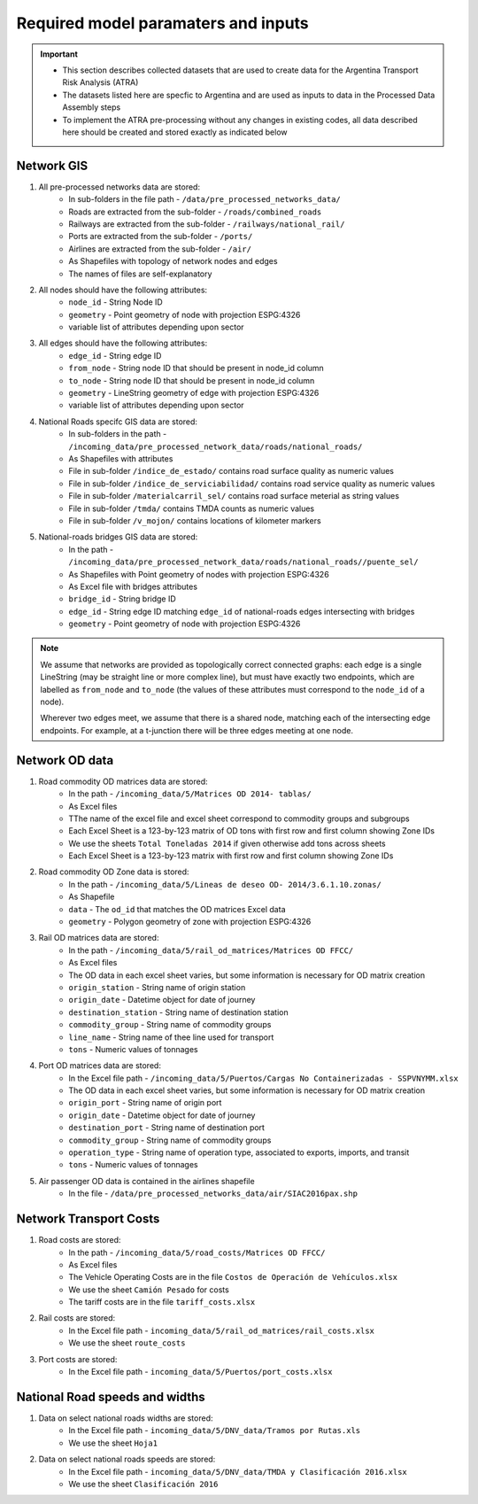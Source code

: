 ====================================
Required model paramaters and inputs
====================================
.. Important::
	- This section describes collected datasets that are used to create data for the Argentina Transport Risk Analysis (ATRA)
	- The datasets listed here are specfic to Argentina and are used as inputs to data in the Processed Data Assembly steps
	- To implement the ATRA pre-processing without any changes in existing codes, all data described here should be created and stored exactly as indicated below

Network GIS
-----------
1. All pre-processed networks data are stored:
	- In sub-folders in the file path - ``/data/pre_processed_networks_data/``
	- Roads are extracted from the sub-folder - ``/roads/combined_roads``
	- Railways are extracted from the sub-folder - ``/railways/national_rail/``
	- Ports are extracted from the sub-folder - ``/ports/``
	- Airlines are extracted from the sub-folder - ``/air/``
	- As Shapefiles with topology of network nodes and edges
	- The names of files are self-explanatory
	
2. All nodes should have the following attributes:
	- ``node_id`` - String Node ID
	- ``geometry`` - Point geometry of node with projection ESPG:4326
	- variable list of attributes depending upon sector

3. All edges should have the following attributes:
	- ``edge_id`` - String edge ID
	- ``from_node`` - String node ID that should be present in node_id column
	- ``to_node`` - String node ID that should be present in node_id column
	- ``geometry`` - LineString geometry of edge with projection ESPG:4326
	- variable list of attributes depending upon sector

4. National Roads specifc GIS data are stored: 
	- In sub-folders in the path - ``/incoming_data/pre_processed_network_data/roads/national_roads/``
	- As Shapefiles with attributes
	- File in sub-folder ``/indice_de_estado/`` contains road surface quality as numeric values
	- File in sub-folder ``/indice_de_serviciabilidad/`` contains road service quality as numeric values
	- File in sub-folder ``/materialcarril_sel/`` contains road surface meterial as string values
	- File in sub-folder ``/tmda/`` contains TMDA counts as numeric values
	- File in sub-folder ``/v_mojon/`` contains locations of kilometer markers
	
5. National-roads bridges GIS data are stored:
	- In the path - ``/incoming_data/pre_processed_network_data/roads/national_roads//puente_sel/``
	- As Shapefiles with Point geometry of nodes with projection ESPG:4326
	- As Excel file with bridges attributes
	- ``bridge_id`` - String bridge ID
	- ``edge_id`` - String edge ID matching ``edge_id`` of national-roads edges intersecting with bridges
	- ``geometry`` - Point geometry of node with projection ESPG:4326

.. Note::
	We assume that networks are provided as topologically correct connected graphs: each edge
	is a single LineString (may be straight line or more complex line), but must have exactly
	two endpoints, which are labelled as ``from_node`` and ``to_node`` (the values of these
	attributes must correspond to the ``node_id`` of a node).

	Wherever two edges meet, we assume that there is a shared node, matching each of the intersecting edge endpoints. For example, at a t-junction there will be three edges meeting
	at one node.

Network OD data
---------------
1. Road commodity OD matrices data are stored:
	- In the path - ``/incoming_data/5/Matrices OD 2014- tablas/``
	- As Excel files
	- TThe name of the excel file and excel sheet correspond to commodity groups and subgroups
	- Each Excel Sheet is a 123-by-123 matrix of OD tons with first row and first column showing Zone IDs
	- We use the sheets ``Total Toneladas 2014`` if given otherwise add tons across sheets
	- Each Excel Sheet is a 123-by-123 matrix with first row and first column showing Zone IDs

2. Road commodity OD Zone data is stored:
	- In the path - ``/incoming_data/5/Lineas de deseo OD- 2014/3.6.1.10.zonas/``
	- As Shapefile
	- ``data`` - The ``od_id`` that matches the OD matrices Excel data
	- ``geometry`` - Polygon geometry of zone with projection ESPG:4326 

3. Rail OD matrices data are stored:
	- In the path - ``/incoming_data/5/rail_od_matrices/Matrices OD FFCC/``
	- As Excel files
	- The OD data in each excel sheet varies, but some information is necessary for OD matrix creation
	- ``origin_station`` - String name of origin station
	- ``origin_date`` - Datetime object for date of journey
	- ``destination_station`` - String name of destination station
	- ``commodity_group`` - String name of commodity groups
	- ``line_name`` - String name of thee line used for transport  
	- ``tons`` - Numeric values of tonnages

4. Port OD matrices data are stored:
	- In the Excel file path - ``/incoming_data/5/Puertos/Cargas No Containerizadas - SSPVNYMM.xlsx``
	- The OD data in each excel sheet varies, but some information is necessary for OD matrix creation
	- ``origin_port`` - String name of origin port
	- ``origin_date`` - Datetime object for date of journey
	- ``destination_port`` - String name of destination port
	- ``commodity_group`` - String name of commodity groups
	- ``operation_type`` - String name of operation type, associated to exports, imports, and transit
	- ``tons`` - Numeric values of tonnages

5. Air passenger OD data is contained in the airlines shapefile
	- In the file - ``/data/pre_processed_networks_data/air/SIAC2016pax.shp``


Network Transport Costs
-----------------------
1. Road costs are stored:
	- In the path - ``/incoming_data/5/road_costs/Matrices OD FFCC/``
	- As Excel files
	- The Vehicle Operating Costs are in the file ``Costos de Operación de Vehículos.xlsx``
	- We use the sheet ``Camión Pesado`` for costs
	- The tariff costs are in the file ``tariff_costs.xlsx``

2. Rail costs are stored:
	- In the Excel file path - ``incoming_data/5/rail_od_matrices/rail_costs.xlsx``
	- We use the sheet ``route_costs``

3. Port costs are stored:
	- In the Excel file path - ``incoming_data/5/Puertos/port_costs.xlsx``	

              
National Road speeds and widths
-------------------------------
1. Data on select national roads widths are stored:
	- In the Excel file path - ``incoming_data/5/DNV_data/Tramos por Rutas.xls``
	- We use the sheet ``Hoja1``

2. Data on select national roads speeds are stored:
	- In the Excel file path - ``incoming_data/5/DNV_data/TMDA y Clasificación 2016.xlsx`` 
	- We use the sheet ``Clasificación 2016``